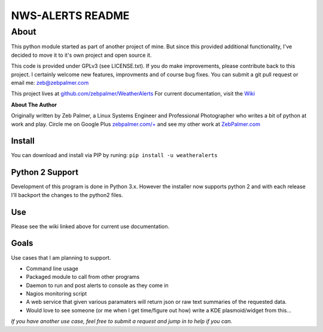 ==================
NWS-ALERTS README
==================


About
======
This python module started as part of another project of mine. But since this provided additional functionality, I've decided to move it to it's own project and open source it. 

This code is provided under GPLv3 (see LICENSE.txt). If you do make improvements, please contribute back to this project. I certainly welcome new features, improvments and of course bug fixes. You can submit a git pull request or email me: zeb@zebpalmer.com

This project lives at `github.com/zebpalmer/WeatherAlerts <http://github.com/zebpalmer/WeatherAlerts>`_  For current documentation, visit the `Wiki <http://github.com/zebpalmer/WeatherAlerts/wiki/Home>`_

**About The Author**

Originally written by Zeb Palmer, a Linux Systems Engineer and Professional Photographer who writes a bit of python at work and play. 
Circle me on Google Plus `zebpalmer.com/+ <http://zebpalmer.com/+>`_ and see my other work at `ZebPalmer.com <http://www.zebpalmer.com>`_
 
Install
---------
You can download and install via PIP by runing:  ``pip install -u weatheralerts``


Python 2 Support
-----------------
Development of this program is done in Python 3.x. However the installer now supports python 2 and with each release I'll backport the changes to the python2 files.

 

Use
--------
Please see the wiki linked above for current use documentation. 


Goals
------
Use cases that I am planning to support. 

- Command line usage 
- Packaged module to call from other programs 
- Daemon to run and post alerts to console as they come in 
- Nagios monitoring script 
- A web service that given various paramaters will return json or raw text summaries of the requested data.
- Would love to see someone (or me when I get time/figure out how) write a KDE plasmoid/widget from this... 


*If you have another use case, feel free to submit a request and jump in to help if you can.*
